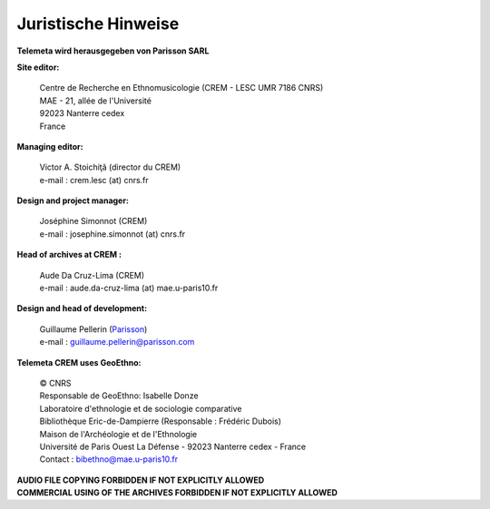 ====================
Juristische Hinweise 
====================

**Telemeta wird herausgegeben von  Parisson SARL**

**Site editor:**

 | Centre de Recherche en Ethnomusicologie (CREM - LESC UMR 7186 CNRS) 
 | MAE - 21, allée de l'Université
 | 92023 Nanterre cedex
 | France

**Managing editor:**

 | Victor A. Stoichiţă (director du CREM)
 | e-mail : crem.lesc (at) cnrs.fr

**Design and project manager:**

 | Joséphine Simonnot (CREM)
 | e-mail : josephine.simonnot (at) cnrs.fr
 
**Head of archives at CREM :**

 | Aude Da Cruz-Lima (CREM)
 | e-mail : aude.da-cruz-lima (at) mae.u-paris10.fr
 
**Design and head of development:**

 | Guillaume Pellerin (`Parisson <http://parisson.com>`_)
 | e-mail : guillaume.pellerin@parisson.com

**Telemeta CREM uses GeoEthno:**

 | © CNRS
 | Responsable de GeoEthno: Isabelle Donze
 | Laboratoire d'ethnologie et de sociologie comparative
 | Bibliothèque Eric-de-Dampierre (Responsable : Frédéric Dubois)
 | Maison de l'Archéologie et de l'Ethnologie
 | Université de Paris Ouest La Défense - 92023 Nanterre cedex - France
 | Contact : bibethno@mae.u-paris10.fr 

| **AUDIO FILE COPYING FORBIDDEN IF NOT EXPLICITLY ALLOWED**
| **COMMERCIAL USING OF THE ARCHIVES FORBIDDEN IF NOT EXPLICITLY ALLOWED**



